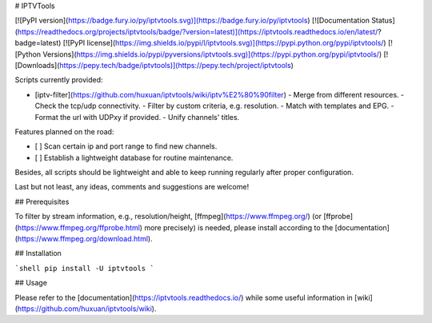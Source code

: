 # IPTVTools

[![PyPI version](https://badge.fury.io/py/iptvtools.svg)](https://badge.fury.io/py/iptvtools)
[![Documentation Status](https://readthedocs.org/projects/iptvtools/badge/?version=latest)](https://iptvtools.readthedocs.io/en/latest/?badge=latest)
[![PyPI license](https://img.shields.io/pypi/l/iptvtools.svg)](https://pypi.python.org/pypi/iptvtools/)
[![Python Versions](https://img.shields.io/pypi/pyversions/iptvtools.svg)](https://pypi.python.org/pypi/iptvtools/)
[![Downloads](https://pepy.tech/badge/iptvtools)](https://pepy.tech/project/iptvtools)

Scripts currently provided:

- [iptv-filter](https://github.com/huxuan/iptvtools/wiki/iptv%E2%80%90filter)
  - Merge from different resources.
  - Check the tcp/udp connectivity.
  - Filter by custom criteria, e.g. resolution.
  - Match with templates and EPG.
  - Format the url with UDPxy if provided.
  - Unify channels' titles.

Features planned on the road:

- [ ] Scan certain ip and port range to find new channels.
- [ ] Establish a lightweight database for routine maintenance.

Besides, all scripts should be lightweight and able to keep running regularly after proper configuration.

Last but not least, any ideas, comments and suggestions are welcome!

## Prerequisites

To filter by stream information, e.g., resolution/height, [ffmpeg](https://www.ffmpeg.org/) (or [ffprobe](https://www.ffmpeg.org/ffprobe.html) more precisely) is needed, please install according to the [documentation](https://www.ffmpeg.org/download.html).

## Installation

```shell
pip install -U iptvtools
```

## Usage

Please refer to the [documentation](https://iptvtools.readthedocs.io/) while some useful information in [wiki](https://github.com/huxuan/iptvtools/wiki).


